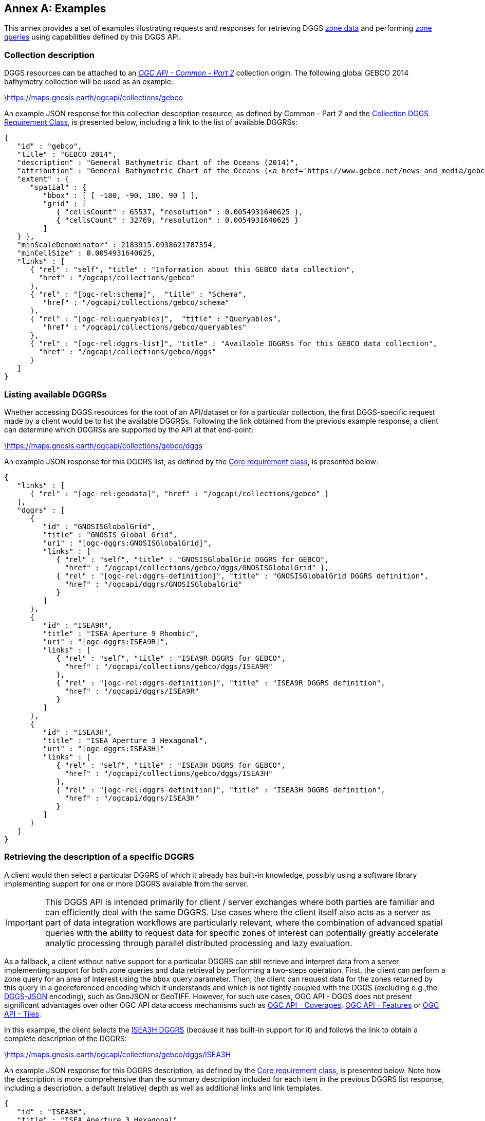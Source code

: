[appendix,obligation="informative"]
:appendix-caption: Annex
[[annex_examples]]
== Examples
This annex provides a set of examples illustrating requests and responses for retrieving DGGS <<rc_data-retrieval,zone data>> and performing <<rc_zone-query,zone queries>> using capabilities defined by this DGGS API.

=== Collection description
DGGS resources can be attached to an https://docs.ogc.org/DRAFTS/20-024.html[_OGC API - Common - Part 2_] collection origin.
The following global GEBCO 2014 bathymetry collection will be used as an example:

https://maps.gnosis.earth/ogcapi/collections/gebco?f=json[\https://maps.gnosis.earth/ogcapi/collections/gebco]

An example JSON response for this collection description resource, as defined by Common - Part 2 and the <<rc_collection-dggs, Collection DGGS Requirement Class>>, is presented below, including a link to the list of available DGGRSs:

[%unnumbered%]
[source,json]
----
{
   "id" : "gebco",
   "title" : "GEBCO 2014",
   "description" : "General Bathymetric Chart of the Oceans (2014)",
   "attribution" : "General Bathymetric Chart of the Oceans (<a href='https://www.gebco.net/news_and_media/gebco_2014_grid.html'>GEBCO_2014</a>)",
   "extent" : {
      "spatial" : {
         "bbox" : [ [ -180, -90, 180, 90 ] ],
         "grid" : [
            { "cellsCount" : 65537, "resolution" : 0.0054931640625 },
            { "cellsCount" : 32769, "resolution" : 0.0054931640625 }
         ]
   } },
   "minScaleDenominator" : 2183915.0938621787354,
   "minCellSize" : 0.0054931640625,
   "links" : [
      { "rel" : "self", "title" : "Information about this GEBCO data collection",
        "href" : "/ogcapi/collections/gebco"
      },
      { "rel" : "[ogc-rel:schema]",  "title" : "Schema",
         "href" : "/ogcapi/collections/gebco/schema"
      },
      { "rel" : "[ogc-rel:queryables]",  "title" : "Queryables",
         "href" : "/ogcapi/collections/gebco/queryables"
      },
      { "rel" : "[ogc-rel:dggrs-list]", "title" : "Available DGGRSs for this GEBCO data collection",
        "href" : "/ogcapi/collections/gebco/dggs"
      }
   ]
}
----

=== Listing available DGGRSs
Whether accessing DGGS resources for the root of an API/dataset or for a particular collection, the first DGGS-specific request made by a client would be to list the available DGGRSs.
Following the link obtained from the previous example response, a client can determine which DGGRSs are supported by the API at that end-point:

https://maps.gnosis.earth/ogcapi/collections/gebco/dggs?f=json[\https://maps.gnosis.earth/ogcapi/collections/gebco/dggs]

An example JSON response for this DGGRS list, as defined by the <<rc_core,Core requirement class>>, is presented below:

[%unnumbered%]
[source,json]
----
{
   "links" : [
      { "rel" : "[ogc-rel:geodata]", "href" : "/ogcapi/collections/gebco" }
   ],
   "dggrs" : [
      {
         "id" : "GNOSISGlobalGrid",
         "title" : "GNOSIS Global Grid",
         "uri" : "[ogc-dggrs:GNOSISGlobalGrid]",
         "links" : [
            { "rel" : "self", "title" : "GNOSISGlobalGrid DGGRS for GEBCO",
              "href" : "/ogcapi/collections/gebco/dggs/GNOSISGlobalGrid" },
            { "rel" : "[ogc-rel:dggrs-definition]", "title" : "GNOSISGlobalGrid DGGRS definition",
              "href" : "/ogcapi/dggrs/GNOSISGlobalGrid"
            }
         ]
      },
      {
         "id" : "ISEA9R",
         "title" : "ISEA Aperture 9 Rhombic",
         "uri" : "[ogc-dggrs:ISEA9R]",
         "links" : [
            { "rel" : "self", "title" : "ISEA9R DGGRS for GEBCO",
              "href" : "/ogcapi/collections/gebco/dggs/ISEA9R"
            },
            { "rel" : "[ogc-rel:dggrs-definition]", "title" : "ISEA9R DGGRS definition",
              "href" : "/ogcapi/dggrs/ISEA9R"
            }
         ]
      },
      {
         "id" : "ISEA3H",
         "title" : "ISEA Aperture 3 Hexagonal",
         "uri" : "[ogc-dggrs:ISEA3H]"
         "links" : [
            { "rel" : "self", "title" : "ISEA3H DGGRS for GEBCO",
              "href" : "/ogcapi/collections/gebco/dggs/ISEA3H"
            },
            { "rel" : "[ogc-rel:dggrs-definition]", "title" : "ISEA3H DGGRS definition",
              "href" : "/ogcapi/dggrs/ISEA3H"
            }
         ]
      }
   ]
}
----

=== Retrieving the description of a specific DGGRS
A client would then select a particular DGGRS of which it already has built-in knowledge, possibly using a software library implementing support for one or more DGGRS available from the server.

IMPORTANT: This DGGS API is intended primarily for client / server exchanges where both parties are familiar and can efficiently deal with the same DGGRS.
Use cases where the client itself also acts as a server as part of data integration workflows are particularly relevant, where the combination of
advanced spatial queries with the ability to request data for specific zones of interest can potentially greatly accelerate analytic processing
through parallel distributed processing and lazy evaluation.

As a fallback, a client without native support for a particular DGGRS can still retrieve and interpret data from a server implementing support for both
zone queries and data retrieval by performing a two-steps operation. First, the client can perform a zone query for an area of interest using the `bbox` query parameter.
Then, the client can request data for the zones returned by this query in a georeferenced encoding which it understands and which is not tightly coupled with the DGGS (excluding e.g.,the <<rc_data-json,DGGS-JSON>> encoding), such as GeoJSON or GeoTIFF.
However, for such use cases, OGC API - DGGS does not present significant advantages over other OGC API data access mechanisms such as
https://docs.ogc.org/DRAFTS/19-087.html[OGC API - Coverages], https://docs.ogc.org/is/17-069r4/17-069r4.html[OGC API - Features] or https://docs.ogc.org/is/20-057/20-057.html[OGC API - Tiles].

In this example, the client selects the <<isea3h-dggrs,ISEA3H DGGRS>> (because it has built-in support for it) and follows the link to obtain a complete description of the DGGRS:

https://maps.gnosis.earth/ogcapi/collections/gebco/dggs/ISEA3H?f=json[\https://maps.gnosis.earth/ogcapi/collections/gebco/dggs/ISEA3H]

An example JSON response for this DGGRS description, as defined by the <<rc_core,Core requirement class>>, is presented below.
Note how the description is more comprehensive than the summary description included for each item in the previous DGGRS list response, including a description,
a default (relative) depth as well as additional links and link templates.

[%unnumbered%]
[source,json]
----
{
   "id" : "ISEA3H",
   "title" : "ISEA Aperture 3 Hexagonal",
   "description" : "A Discrete Global Grid Reference System based on the Icosahedral Snyder Equal Area projection, with aperture 3 hexagonal zones, using an indexing scheme based on ISEA9R.",
   "uri" : "[ogc-dggrs:ISEA3H]",
   "defaultDepth": 10,
   "maxRefinementLevel": 18,
   "links" : [
      { "rel" : "self", "title" : "ISEA3H DGGRS for GEBCO",
        "href" : "/ogcapi/collections/gebco/dggs/ISEA3H"
      },
      { "rel" : "[ogc-rel:dggrs-definition]", "title" : "ISEA3H DGGRS definition",
        "href" : "/ogcapi/dggrs/ISEA3H"
      },
      { "rel" : "[ogc-rel:dggrs-zone-query]", "title" : "ISEA3H DGGRS Zone Query",
        "href" : "/ogcapi/collections/gebco/dggs/ISEA3H/zones"
      },
      { "rel" : "[ogc-rel:geodata]", "href" : "/ogcapi/collections/gebco" }
   ],
   "linkTemplates" : [
      {
         "rel" : "[ogc-rel:dggrs-zone-info]",
         "title" : "DGGRS zone information for a particular ISEA3H zone",
         "href" : "/ogcapi/collections/gebco/dggs/ISEA3H/zones/{zoneId}"
      },
      {
         "rel" : "[ogc-rel:dggrs-zone-data]",
         "title" : "Data retrieval for a particular ISEA3H zone",
         "href" : "/ogcapi/collections/gebco/dggs/ISEA3H/zones/{zoneId}/data"
      }
   ]
}
----

See the informative <<annex-dggrs-def,annex B>> for examples of DGGRS definition responses which the client could obtain by following the `[ogc-rel:dggrs-definition]` links.
The annex includes provisionary definitions for the <<isea3h-dggrs,ISEA3H>>, <<isea9r-dggrs,ISEA9R>> and <<ggg-dggrs,GNOSIS Global Grid>> used in these examples
which will likely be used to initially populate an authoritative registry, Additional DGGRS entries would be submitted, reviewed and registered based on the needs of the community.

=== Retrieving information for a specific DGGRS zone

Later examples will demonstrate how to list available zones by performing zone queries, but for now these examples will skip directly to <<zone-info,retrieving information about a particular zone>>.
This capability, also defined in the Core requirement class, exists primarily for completeness of the API resource tree, for allowing to explore datasets using a browser interface,
as well as for educational, demonstration and debugging purposes.
An actual DGGS API client for visualization or performing analytics would normally not access this resource at all, since URL templates allow to directly access the data for a particular zone.
While the Core requirement class makes a number of recommendations about statistical information and topological relationships that should be included in the zone information resource,
clients may not rely on any of this information being present. Clients can instead rely on their own local software libraries to establish topological relationships, can use zone queries
to pose questions that can be answered by a list of zone IDs, or can retrieve zone data packets containing values from multiple sub-zones to perform their own analytics.
A future extension could also introduce mandatory requirements making some of the recommended content such as summary statistics or additional useful information mandatory, which clients could then rely on
for conforming implementations.

This example assumes a client does for some reason request information in a JSON representation about a particular ISEA3H DGGRS zone, say `E6-317-A`, based on its built-in support for that DGGRS
(perhaps this client is an Executable Test Suite, since implementing this resource is still required to conform to the Core conformance class,
including at minimum an `id` and links to the DGGRS and data retrieval, if applicable).
The GET request URL and response for this zone information resource associated with the GEBCO collection would then look like the following:

https://maps.gnosis.earth/ogcapi/collections/gebco/dggs/ISEA3H/zones/E6-317-A?f=json[\https://maps.gnosis.earth/ogcapi/collections/gebco/dggs/ISEA3H/zones/E6-317-A]

[%unnumbered%]
[source,json]
----
{
   "id" : "E6-317-A",
   "links" : [
      { "rel" : "[ogc-rel:geodata]", "href" : "/ogcapi/collections/gebco" },
      { "rel" : "[ogc-rel:dggrs]", "title" : "ISEA3H DGGRS for GEBCO",
        "href" : "/ogcapi/collections/gebco/dggs/ISEA3H"
      },
      { "rel" : "[ogc-rel:dggrs-definition]", "title" : "ISEA3H DGGRS definition",
        "href" : "/ogcapi/dggrs/ISEA3H"
      },
      { "rel" : "[ogc-rel:dggrs-zone-data]", "title" : "ISEA3H Zone E6-317-A data for GEBCO",
        "href" : "/ogcapi/collections/gebco/dggs/ISEA3H/zones/E6-317-A/data"
      },

      { "rel" : "[ogc-rel:dggrs-zone-parent]", "title": "Parent zone D6-65-E",
        "href" : "/ogcapi/collections/gebco/dggs/ISEA3H/zones/D6-65-E" },
      { "rel" : "[ogc-rel:dggrs-zone-parent]", "title": "Parent zone D6-4A-F",
        "href" : "/ogcapi/collections/gebco/dggs/ISEA3H/zones/D6-4A-F" },
      { "rel" : "[ogc-rel:dggrs-zone-parent]", "title": "Parent zone D6-66-D (centroid child)",
        "href" : "/ogcapi/collections/gebco/dggs/ISEA3H/zones/D6-66-D" },

      { "rel" : "[ogc-rel:dggrs-zone-child]", "title": "Child zone E6-317-D (centroid child)",
        "href" : "/ogcapi/collections/gebco/dggs/ISEA3H/zones/E6-317-D" },
      { "rel" : "[ogc-rel:dggrs-zone-child]", "title": "Child zone E6-317-E (vertex child)",
        "href" : "/ogcapi/collections/gebco/dggs/ISEA3H/zones/E6-317-E" },
      { "rel" : "[ogc-rel:dggrs-zone-child]", "title": "Child zone E6-317-F (vertex child)",
        "href" : "/ogcapi/collections/gebco/dggs/ISEA3H/zones/E6-317-F" },
      { "rel" : "[ogc-rel:dggrs-zone-child]", "title": "Child zone E6-316-E (vertex child)",
        "href" : "/ogcapi/collections/gebco/dggs/ISEA3H/zones/E6-316-E" },
      { "rel" : "[ogc-rel:dggrs-zone-child]", "title": "Child zone E6-2C5-F (vertex child)",
        "href" : "/ogcapi/collections/gebco/dggs/ISEA3H/zones/E6-2C5-F" },
      { "rel" : "[ogc-rel:dggrs-zone-child]", "title": "Child zone E6-2C5-E (vertex child)",
        "href" : "/ogcapi/collections/gebco/dggs/ISEA3H/zones/E6-2C5-E" },
      { "rel" : "[ogc-rel:dggrs-zone-child]", "title": "Child zone E6-2C6-F (vertex child)",
        "href" : "/ogcapi/collections/gebco/dggs/ISEA3H/zones/E6-2C6-F" },

      { "rel" : "[ogc-rel:dggrs-zone-neighbor]", "title": "Neighboring zone E6-2C5-A (left)",
        "href" : "/ogcapi/collections/gebco/dggs/ISEA3H/zones/E6-2C5-A" },
      { "rel" : "[ogc-rel:dggrs-zone-neighbor]", "title": "Neighboring zone E6-369-A (right)",
        "href" : "/ogcapi/collections/gebco/dggs/ISEA3H/zones/E6-369-A" },
      { "rel" : "[ogc-rel:dggrs-zone-neighbor]", "title": "Neighboring zone E6-2C6-A (top-left)",
        "href" : "/ogcapi/collections/gebco/dggs/ISEA3H/zones/E6-2C6-A" },
      { "rel" : "[ogc-rel:dggrs-zone-neighbor]", "title": "Neighboring zone E6-318-A (top-right)",
        "href" : "/ogcapi/collections/gebco/dggs/ISEA3H/zones/E6-318-A" },
      { "rel" : "[ogc-rel:dggrs-zone-neighbor]", "title": "Neighboring zone E6-316-A (bottom-left)",
        "href" : "/ogcapi/collections/gebco/dggs/ISEA3H/zones/E6-316-A" },
      { "rel" : "[ogc-rel:dggrs-zone-neighbor]", "title": "Neighboring zone E6-368-A (bottom-right)",
        "href" : "/ogcapi/collections/gebco/dggs/ISEA3H/zones/E6-368-A" }
   ],
   "shapeType" : "hexagon",
   "areaMetersSquare" : 7765218521.3124237060547,
   "level": 8,
   "crs": "[OGC:CRS84]",
   "centroid": [ 34.8301691522937, 45.493496839407 ],
   "bbox": [ 34.1122890215028, 45.0307065899164, 35.5548602543606, 45.9545736562164 ],
   "statistics" : {
      "Elevation" : {
         "minimum": -56.415161132812,
         "maximum": 499.67742919922,
         "average": 34.243211554643,
         "stdDev": 58.802922870029
      }
   },
   "geometry" : {
      "type" : "Polygon",
      "coordinates" : [
         [ [35.0325792437483, 45.9545736562164], [35.0675730384768, 45.9355692576877],
         [35.1025417108968, 45.9165538942826], [35.1374852871664, 45.8975275789752],
         [35.1724037934654, 45.8784903247104], [35.2072972559966, 45.859442144404],
         [35.2421657009844, 45.8403830509428], [35.2770091546753, 45.8213130571846],
         [35.3118276433383, 45.8022321759581], [35.3466211932639, 45.7831404200626],
         [35.3813898307646, 45.7640378022689], [35.4161335821748, 45.7449243353179],
         [35.4508524738509, 45.725800031922], [35.4855465321706, 45.7066649047642],
         [35.5202157835335, 45.6875189664983], [35.5548602543606, 45.6683622297491],
         [35.5409621444686, 45.6377043376462], [35.527097993237, 45.6070377035762],
         [35.5132676379054, 45.576362404245], [35.4994709165275, 45.5456785157748],
         [35.4857076679667, 45.5149861137079], [35.4719777318922, 45.4842852730117],
         [35.4582809487756, 45.4535760680823], [35.4446171598862, 45.4228585727495],
         [35.4309862072879, 45.3921328602809], [35.4173879338344, 45.3613990033857],
         [35.4038221831664, 45.3306570742198], [35.390288799707, 45.2999071443891],
         [35.376787628658, 45.2691492849539], [35.3633185159963, 45.2383835664335],
         [35.3498813084697, 45.2076100588098], [35.3020092883842, 45.1959626800988],
         [35.2541667920171, 45.1842941045825], [35.2063537245807, 45.1726044068217],
         [35.1585699921521, 45.1608936605836], [35.1108155016624, 45.1491619388553],
         [35.0630901608873, 45.1374093138529], [35.0153938784362, 45.1256358570339],
         [34.9677265637424, 45.1138416391074], [34.9200881270535, 45.1020267300452],
         [34.8724784794212, 45.0901911990919], [34.8248975326921, 45.0783351147756],
         [34.7773451994982, 45.0664585449175], [34.7298213932474, 45.0545615566424],
         [34.6823260281141, 45.0426442163884], [34.6348590190306, 45.0307065899164],
         [34.6001893100315, 45.0496582358553], [34.565495668238, 45.0685988693406],
         [34.5307780684752, 45.0875284779916], [34.4960364855943, 45.1064470494011],
         [34.4612708944723, 45.1253545711343], [34.4264812700118, 45.1442510307293],
         [34.3916675871419, 45.163136415697], [34.3568298208172, 45.1820107135215],
         [34.3219679460187, 45.2008739116594], [34.2870819377534, 45.2197259975403],
         [34.2521717710543, 45.2385669585668], [34.2172374209808, 45.2573967821143],
         [34.1822788626187, 45.2762154555309], [34.1472960710798, 45.2950229661379],
         [34.1122890215028, 45.3138193012292], [34.1249230545728, 45.34474018811],
         [34.1375863824436, 45.3756544566371], [34.1502791448219, 45.4065620478253],
         [34.1630014821059, 45.4374629022505], [34.1757535353903, 45.4683569600458],
         [34.1885354464684, 45.4992441608991], [34.2013473578361, 45.5301244440496],
         [34.2141894126955, 45.5609977482844], [34.2270617549581, 45.5918640119347],
         [34.2399645292484, 45.6227231728739], [34.2528978809076, 45.6535751685123],
         [34.2658619559968, 45.6844199357953], [34.2788569013007, 45.7152574111995],
         [34.2918828643314, 45.7460875307289], [34.3049399933312, 45.7769102299116],
         [34.3532293127776, 45.7889076311011], [34.4015496229923, 45.8008834941054],
         [34.4499010211884, 45.8128377421031], [34.4982836054328, 45.8247702974718],
         [34.5466974746559, 45.8366810817765], [34.5951427286622, 45.8485700157587],
         [34.64361946814, 45.8604370193242], [34.6921277946726, 45.8722820115316],
         [34.7406678107482, 45.8841049105797], [34.7892396197712, 45.8959056337956],
         [34.8378433260726, 45.9076840976223], [34.8864790349218, 45.919440217605],
         [34.9351468525365, 45.9311739083794], [34.9838468860951, 45.9428850836581],
         [35.0325792437483, 45.9545736562164] ]
      ]
   }
}
----

An HTML representation of that zone information resource, allowing a user to browse through parent, children and neighboring zones,
could look like the following:

[#img_zone_info_html='{figure-caption} {counter:figure-num}']
.Sample HTML response of an ISEA3H DGGRS zone information resource for GEBCO data
image::images/zone-info-html.png[width=700,align="center"]

=== Simple zone queries
Having selected a particular DGGRS, one use case for the API is for a client to perform spatial queries by <<rc_zone-query,requesting a list of zones>>.
The simplest case is to simply request a list of all available zones for a discrete global grid of a given refinement level (`zone-level`), which in the case of a particular collection implies zones
for which the collection has data.

==== Querying a particular refinement level

If no `zone-level` parameter is provided, the server is free to pick a default zone level for such queries, which would result in a reasonable number of zones returned,
based on the area and resolution of the data collection. In this example, the client will explicitly request a list of zones at refinement level 1.

By default, if `compact-zones=false` is not specified by the client, zone queries are compacted, meaning that
if all sub-zones of a parent zone would be included in the response, they get replaced by that parent zone so that fewer zones need to be enumerated.
This can result in zones of a lower refinement level being returned than the requested `zone-level`, and therefore a mix of zones of different levels.
A full globe response would thereore always result in the list of all zones of refinement level 0.
In these examples, the client will explicitly set `compact-zones=false`.

Following the `[ogc-rel:dggrs-zone-query]` link, specifying these parameters, and negotiating a <<rc_table-zone_json,JSON zone list>> response using an `Accept: application/json` header, the client requests from the end-point:

https://maps.gnosis.earth/ogcapi/collections/gebco/dggs/ISEA3H/zones?f=json&zone-level=1&compact-zones=false[\https://maps.gnosis.earth/ogcapi/collections/gebco/dggs/ISEA3H/zones?zone-level=1&compact-zones=false]

An example JSON response for this Zone Query JSON, as defined by the <<rc_zone-query,Zone Query requirement class>>, is presented below:

[%unnumbered%]
[source,json]
----
{
   "zones" : [
      "A0-0-D", "A0-0-E", "A0-0-F", "A0-0-G", "A1-0-D", "A1-0-E",
      "A1-0-F", "A2-0-D", "A2-0-E", "A2-0-F", "A3-0-D", "A3-0-E",
      "A3-0-F", "A4-0-D", "A4-0-E", "A4-0-F", "A5-0-D", "A5-0-E",
      "A5-0-F", "A6-0-D", "A6-0-E", "A6-0-F", "A7-0-D", "A7-0-E",
      "A7-0-F", "A8-0-D", "A8-0-E", "A8-0-F", "A9-0-D", "A9-0-E",
      "A9-0-F", "A9-0-H"
   ],
   "links" : [
      { "rel" : "[ogc-rel:dggrs]", "title" : "ISEA3H DGGS for GEBCO",
        "href" : "/ogcapi/collections/gebco/dggs/ISEA3H"
      },
      { "rel" : "[ogc-rel:dggrs-definition]", "title" : "ISEA3H DGGRS definition",
         "href" : "/ogcapi/dggrs/ISEA3H"
      },
      { "rel" : "[ogc-rel:geodata]", "href" : "/ogcapi/collections/gebco" }
   ],
   "linkTemplates" : [
      { "rel" : "[ogc-rel:dggrs-zone-data]", "title" : "ISEA3H data for GEBCO",
        "href" : "/ogcapi/collections/gebco/dggs/ISEA3H/zones/{zoneId}/data",
      }
   ]
}
----

The server returned all 32 zones of ISEA3H level 1 (which corresponds to a truncated icosahedron -- the traditional soccer ball pattern), because the collection has global coverage.

Servers may support additional representations of zone lists beyond JSON, such as a more compact <<rc_zone-binary64bit,binary 64-bit integers>> encoding, a <<rc_zone-geojson,GeoJSON representation>> including zone geometry
or an <<rc_zone-html,HTML representation>> for exploring datasets in a browser through the DGGS API.
Note that regardless of encoding, zone query responses can also be compressed for additional banwidth efficiency if the client and server negotiate a content encoding e.g., using `Content-Encoding: gzip`.

CAUTION: The transfer of zone geometry in zone queries is not an efficient use of the DGGS API for practical analytics purposes, since clients should already have built-in knowledge of the selected DGGRS
in their local software libraries and can efficiently infer the geometry of a zone from its zone ID alone as needed. In many use cases, the geometry may not be needed at all.

The ability to retrieve zone lists in a geospatial data format such as GeoJSON or <<rc_zone-geotiff,GeoTIFF>> which can readily be visualized in GIS tools is useful for **educational**, **demonstration** and **debugging** purposes.
For example, this functionality can be used to generate grids, such as those seen in <<annex-dggrs-def,annex B>> (a `crs` parameter to request an ISEA planar projection was used in that case to override the default GeoJSON CRS84),
as well as the zone visualizations seen in the examples in this section.

A visualization of the response from negotiating `application/geo+json` for the above request is seen below.

[#img_zones_globe='{figure-caption} {counter:figure-num}']
.GeoJSON response for zone query for ISEA3H DGGRS at level 1 visualized in QGIS
image::images/zones-globe-isea3h-level1.png[width=700,align="center"]

==== Querying for a spatio-temporal subset

To request a list of zones for an area of interest, the `bbox` or `subset` query parameter can be used.
For temporal datasets, the `datetime` can be used as well as `subset=time(...)` to constrain the query to a time of interest.
For restricting the same zone query to a bounding box area from (40°N, 30°E) to (60°N,50°E), the client could make either of the following requests:

https://maps.gnosis.earth/ogcapi/collections/gebco/dggs/ISEA3H/zones?f=json&bbox=30,40,50,60&zone-level=1&compact-zones=false["\https://maps.gnosis.earth/ogcapi/collections/gebco/dggs/ISEA3H/zones?bbox=30,40,50,60&zone-level=1&compact-zones=false"]

https://maps.gnosis.earth/ogcapi/collections/gebco/dggs/ISEA3H/zones?f=json&subset=Lat(40:60),Lon(30:50)&zone-level=1&compact-zones=false["\https://maps.gnosis.earth/ogcapi/collections/gebco/dggs/ISEA3H/zones?subset=Lat(40:60),Lon(30:50)&zone-level=1&compact-zones=false"]

and obtain the following response (negotiating a JSON zone list again):

[%unnumbered%]
[source,json]
----
{
   "zones" : [ "A0-0-G", "A6-0-E" ],
   "links" : [
      { "rel" : "[ogc-rel:dggrs]", "title" : "ISEA3H DGGS for GEBCO",
        "href" : "/ogcapi/collections/gebco/dggs/ISEA3H"
      },
      { "rel" : "[ogc-rel:dggrs-definition]", "title" : "ISEA3H DGGRS definition",
         "href" : "/ogcapi/dggrs/ISEA3H"
      },
      { "rel" : "[ogc-rel:geodata]", "href" : "/ogcapi/collections/gebco" }
   ],
   "linkTemplates" : [
      { "rel" : "[ogc-rel:dggrs-zone-data]", "title" : "ISEA3H data for GEBCO",
        "href" : "/ogcapi/collections/gebco/dggs/ISEA3H/zones/{zoneId}/data",
      }
   ]
}
----

This time, the server returned only two zones of ISEA3H level 1.

A visualization of the response from negotiating `application/geo+json` for the above request, together with the bounding box used, is seen below.

[#img_zones_globe='{figure-caption} {counter:figure-num}']
.GeoJSON response for zone query for ISEA3H DGGRS at level 1 for a (40°N, 30°E) to (60°N,50°E) bounding box visualized in QGIS
image::images/zones-globe-isea3h-level1-bbox.png[width=300,align="center"]

As seen below, an HTML representation could include rendered previews of the data for the zone area, summary information, as well as links to retrieve the data and access the zone information resource for each zone.
Note that the significant variance in area (-11.31% and +6.66% from the reference mean zone (whose area is calculated by dividing the Earth surface area by the total number of zones) is due to the the fact that `A0-0-G` is a pentagon (in the ISEA projection -- on the Earth surface it looks more like a decagon) which occupies 5/6th the
area of hexagons such as `A6-0-E` (which on the Earth surface is one of the hexagons appearing as a nonagon), as well as the fact that at level 1, the number of pentagons (12) is significant compared to the total number of zones (32).

[#img_zones_html='{figure-caption} {counter:figure-num}']
.Sample HTML response for a zone query for ISEA3H DGGRS at level 1 for a (40°N, 30°E) to (60°N,50°E) bounding box
image::images/zones-bbox-html.png[width=700,align="center"]

Of course with a higher zone level, many more zones can be returned:

https://maps.gnosis.earth/ogcapi/collections/gebco/dggs/ISEA3H/zones?f=json&bbox=30,40,50,60&zone-level=8&compact-zones=false["\https://maps.gnosis.earth/ogcapi/collections/gebco/dggs/ISEA3H/zones?bbox=30,40,50,60&zone-level=8&compact-zones=false"]

[#img_zones_bbox_isea3h='{figure-caption} {counter:figure-num}']
.Sample HTML response for a zone query for ISEA3H DGGRS at level 8 for a (40°N, 30°E) to (60°N,50°E) bounding box
image::images/zones-bbox-isea3h.png[width=500,align="center"]

==== Zones representing data availability

The primary purpose of the <<rc_zone-query,Zone Query requirement class>> is to ask questions of the type _"Where is it?"_.
The answer is a region of space-time represented by a list of zones. This region might correspond to where data is available for a particular collection, may be the result of a processing workflow, or the
result of evaluating a CQL2 query expression as demonstrated in later examples. This result could otherwise have been communicated as a multi-polygon vector mask or as a rasterized 1-bit image or opacity channel.

The following example illustrates the case of a collection (elevation data from https://viewfinderpanoramas.org/[Viewfinder Panoramas]) which does not have data for everywhere on the globe (only over land), using a higher zone level of 6 for the query.

https://maps.gnosis.earth/ogcapi/collections/SRTM_ViewFinderPanorama/dggs/ISEA3H/zones?f=json&zone-level=6&compact-zones=false[\https://maps.gnosis.earth/ogcapi/collections/SRTM_ViewFinderPanorama/dggs/ISEA3H/zones?zone-level=6&compact-zones=false]

[#img_zones_srtm_l6='{figure-caption} {counter:figure-num}']
.GeoJSON response for zone query for ISEA3H DGGRS at level 6 for a https://viewfinderpanoramas.org/[Viewfinder Panoramas] land elevation collection, visualized in QGIS
image::images/zones-srtm-isea3h-level6.png[width=700,align="center"]

Using a bounding box to restrict the query to an area of interest, a higher zone level of 10 could be used:

https://maps.gnosis.earth/ogcapi/collections/SRTM_ViewFinderPanorama/dggs/ISEA3H/zones?f=json&zone-level=10&bbox=30,40,50,50&compact-zones=false["\https://maps.gnosis.earth/ogcapi/collections/SRTM_ViewFinderPanorama/dggs/ISEA3H/zones?zone-level=10&bbox=30,40,50,50&compact-zones=false"]

[#img_zones_srtm_l10_bbox='{figure-caption} {counter:figure-num}']
.GeoJSON response for zone query for ISEA3H DGGRS at level 10, using a (40°N, 30°E) to (40°N,50°E) bounding box, for a https://viewfinderpanoramas.org/[Viewfinder Panoramas] land elevation collection, visualized in QGIS
image::images/zones-srtm-isea3h-level10-bbox.png[width=500,align="center"]

The DGGS API works independently of the nature of the data, whether dealing with gridded coverage or vector features, allowing to easily perform complex analytics involving heterogeneous data sources.
The previous examples all used gridded coverage data sources. The following example illustrates the same capabilities using the Natural Earth states and provinces collection:

https://maps.gnosis.earth/ogcapi/collections/NaturalEarth:cultural:ne_10m_admin_1_states_provinces/dggs/ISEA3H/zones?f=json&zone-level=6&compact-zones=false[\https://maps.gnosis.earth/ogcapi/collections/NaturalEarth:cultural:ne_10m_admin_1_states_provinces/dggs/ISEA3H/zones?zone-level=6&compact-zones=false]

[#img_zones_nestates='{figure-caption} {counter:figure-num}']
.GeoJSON response for zone query for ISEA3H DGGRS at level 6, for a https://naturalearthdata.com/[Natural Earth] states and provinces collection, visualized in QGIS
image::images/zones-states-isea3h.png[width=700,align="center"]

The similarity between the response for this collection of states and provinces features compared to the same request earlier for a gridded elevation coverages showcases the potential for DGGS zone queries to facilitate data integration.

==== Querying sub-zones of a parent zone

The Zone Query requirement class defines the `parent-zone` query parameter as one more way how to restrict the query spatially (and temporally in the case of a temporal DGGRS), which is particularly useful for hierarchical exploration.
For example, to restrict the query to sub-zones of `A6-0-E` rather than using a bounding box, the client could perform the following request (at level 8):

https://maps.gnosis.earth/ogcapi/collections/SRTM_ViewFinderPanorama/dggs/ISEA3H/zones?f=json&zone-level=8&parent-zone=A6-0-E&compact-zones=false[\https://maps.gnosis.earth/ogcapi/collections/SRTM_ViewFinderPanorama/dggs/ISEA3H/zones?zone-level=8&parent-zone=A6-0-E&compact-zones=false]

[#img_zones_srtm_l8_parent_zone='{figure-caption} {counter:figure-num}']
.GeoJSON response for zone query for ISEA3H DGGRS at level 8, for parent zone https://maps.gnosis.earth/ogcapi/collections/SRTM_ViewFinderPanorama/dggs/ISEA3H/zones/A6-0-E[A6-0-E], for a https://viewfinderpanoramas.org/[Viewfinder Panoramas] land elevation collection, visualized in QGIS
image::images/zones-srtm-isea3h-level8-parent-zone.png[width=500,align="center"]

The client could then pick one of the returned zones, say `E6-317-A`, for deeper exploration at level 16:

https://maps.gnosis.earth/ogcapi/collections/SRTM_ViewFinderPanorama/dggs/ISEA3H/zones?f=json&zone-level=16&parent-zone=E6-317-A&compact-zones=false[\https://maps.gnosis.earth/ogcapi/collections/SRTM_ViewFinderPanorama/dggs/ISEA3H/zones?zone-level=16&parent-zone=E6-317-A&compact-zones=false]

[#img_zones_srtm_l16_parent_zone='{figure-caption} {counter:figure-num}']
.GeoJSON response for zone query for ISEA3H DGGRS at level 16, for parent zone https://maps.gnosis.earth/ogcapi/collections/SRTM_ViewFinderPanorama/dggs/ISEA3H/zones/E6-317-A[E6-317-A], for a https://viewfinderpanoramas.org/[Viewfinder Panoramas] land elevation collection, visualized in QGIS
image::images/zones-srtm-isea3h-level16-parent-zone.png[width=500,align="center"]

Going back to A6-0-E (a level 1 zone), this could also be used to retrieve the immediate children by requesting the next level (2), to step down the hierarchy a single refinement level at a time:

https://maps.gnosis.earth/ogcapi/collections/SRTM_ViewFinderPanorama/dggs/ISEA3H/zones?f=json&zone-level=2&parent-zone=A6-0-E&compact-zones=false[\https://maps.gnosis.earth/ogcapi/collections/SRTM_ViewFinderPanorama/dggs/ISEA3H/zones?zone-level=2&parent-zone=A6-0-E&compact-zones=false]

The 7 children zones (1 centroid child and 6 vertex children) are returned, since they all contain data.

[#img_zones_srtm_l10_parent_zone='{figure-caption} {counter:figure-num}']
.GeoJSON response for zone query for ISEA3H DGGRS at level 2, for parent zone https://maps.gnosis.earth/ogcapi/collections/SRTM_ViewFinderPanorama/dggs/ISEA3H/zones/A6-0-E[A6-0-E] (outline shown), for a https://viewfinderpanoramas.org/[Viewfinder Panoramas] land elevation collection, visualized in QGIS
image::images/zones-srtm-isea3h-next-level.png[width=400,align="center"]


==== ISEA9R (rhombus) Zone Queries

Although all examples so far used the ISEA3H DGGRS, this DGGS API is completely agnostic of the DGGRS.
Future planned parts for OGC Abstract Topic 21 will standardize new categories of DGGS, including volumetric (Part 2), temporal (Part 3) and axis-aligned (Part 4).
The DGGS API functionality, as demonstrated in this examples section, is ready to handle all any DGGRS, including DGGRS based on these new DGGS types.

The following examples demonstrates equivalent zone queries using the <<isea9r-dggrs,ISEA9R DGGS>>, a dual DGGS of ISEA3H even refinement levels, which can be considered axis-aligned in a CRS derived from rotating and shearing the ISEA planar projection.
In the ISEA planar projection, the ISEA9R zones are shaped as rhombuses.

https://maps.gnosis.earth/ogcapi/collections/SRTM_ViewFinderPanorama/dggs/ISEA9R/zones?f=json&zone-level=3&compact-zones=false[\https://maps.gnosis.earth/ogcapi/collections/SRTM_ViewFinderPanorama/dggs/ISEA9R/zones?zone-level=3&compact-zones=false]

[#img_zones_isea9r_l3='{figure-caption} {counter:figure-num}']
.GeoJSON response for zone query for ISEA9R DGGRS at level 3 for a https://viewfinderpanoramas.org/[Viewfinder Panoramas] land elevation collection visualized in QGIS
image::images/zones-srtm-isea9r-level3.png[width=700,align="center"]

https://maps.gnosis.earth/ogcapi/collections/gebco/dggs/ISEA9R/zones?f=json&bbox=30,40,50,60&zone-level=4&compact-zones=false["\https://maps.gnosis.earth/ogcapi/collections/gebco/dggs/ISEA9R/zones?bbox=30,40,50,60&zone-level=4&compact-zones=false"]

[#img_zones_isea9r_l4_bbox='{figure-caption} {counter:figure-num}']
.GeoJSON response for zone query for ISEA9R DGGRS at level 4 for a (40°N, 30°E) to (60°N,50°E) bounding box visualized in QGIS
image::images/ISEA9R-bboxL4.png[width=500,align="center"]

https://maps.gnosis.earth/ogcapi/collections/SRTM_ViewFinderPanorama/dggs/ISEA9R/zones?f=json&zone-level=4&parent-zone=B6-2&compact-zones=false[\https://maps.gnosis.earth/ogcapi/collections/SRTM_ViewFinderPanorama/dggs/ISEA9R/zones?zone-level=4&parent-zone=B6-2&compact-zones=false]

[#img_zones_isea9r_l4_parent_zone_bbox='{figure-caption} {counter:figure-num}']
.GeoJSON response for zone query for ISEA9R DGGRS at level 4 for parent zone https://maps.gnosis.earth/ogcapi/collections/SRTM_ViewFinderPanorama/dggs/ISEA9R/zones/B6-2[B6-2], for a https://viewfinderpanoramas.org/[Viewfinder Panoramas], visualized in QGIS
image::images/zones-srtm-isea9r-level4-parent-zone.png[width=500,align="center"]

https://maps.gnosis.earth/ogcapi/collections/SRTM_ViewFinderPanorama/dggs/ISEA9R/zones?f=json&zone-level=8&parent-zone=E6-317&compact-zones=false[\https://maps.gnosis.earth/ogcapi/collections/SRTM_ViewFinderPanorama/dggs/ISEA9R/zones?zone-level=8&parent-zone=E6-317&compact-zones=false]

[#img_zones_isea9r_l8_parent_zone_bbox='{figure-caption} {counter:figure-num}']
.GeoJSON response for zone query for ISEA9R DGGRS at level 8 for parent zone https://maps.gnosis.earth/ogcapi/collections/SRTM_ViewFinderPanorama/dggs/ISEA9R/zones/E6-317[E6-317], for a https://viewfinderpanoramas.org/[Viewfinder Panoramas], visualized in QGIS
image::images/zones-srtm-isea9r-level8-parent-zone.png[width=500,align="center"]

Although ISEA9R is axis-aligned, like ISEA3H, it is equal area, with an error budget below 1%.

==== GNOSIS Global Grid (WGS84 rectangles) Zone Queries

The next zone query examples use the <<ggg-dggrs,GNOSIS Global Grid DGGRS>>. The GNOSIS Global Grid is also axis-aligned, with the axes being the geographic latitude and longitude.
On a plate carée projection, the zones are shaped as rectangles, which conveniently correspond to typical EPSG:4326 / CRS84 bounding boxes.

https://maps.gnosis.earth/ogcapi/collections/SRTM_ViewFinderPanorama/dggs/GNOSISGlobalGrid/zones?f=json&zone-level=5&compact-zones=false[\https://maps.gnosis.earth/ogcapi/collections/SRTM_ViewFinderPanorama/dggs/ISEA3H/zones?zone-level=5&compact-zones=false]

[#img_zones_ggg_l5='{figure-caption} {counter:figure-num}']
.GeoJSON response for zone query for GNOSIS Global Grid DGGRS at level 5 for a https://viewfinderpanoramas.org/[Viewfinder Panoramas] land elevation collection visualized in QGIS
image::images/zones-srtm-ggg-level5.png[width=700,align="center"]

https://maps.gnosis.earth/ogcapi/collections/gebco/dggs/GNOSISGlobalGrid/zones?f=json&bbox=30,40,50,60&zone-level=7&compact-zones=false["\https://maps.gnosis.earth/ogcapi/collections/gebco/dggs/GNOSISGlobalGrid/zones?bbox=30,40,50,60&zone-level=7&compact-zones=false"]

[#img_zones_ggg_l7_bbox='{figure-caption} {counter:figure-num}']
.GeoJSON response for zone query for GNOSIS Global Grid DGGRS at level 7 for a (40°N, 30°E) to (60°N,50°E) bounding box visualized in QGIS
image::images/ggg-bboxL7.png[width=500,align="center"]

https://maps.gnosis.earth/ogcapi/collections/SRTM_ViewFinderPanorama/dggs/GNOSISGlobalGrid/zones?f=json&zone-level=8&parent-zone=2-2-9&compact-zones=false[\https://maps.gnosis.earth/ogcapi/collections/SRTM_ViewFinderPanorama/dggs/GNOSISGlobalGrid/zones?zone-level=8&parent-zone=2-2-9&compact-zones=false]

[#img_zones_ggg_l8_parent_zone_bbox='{figure-caption} {counter:figure-num}']
.GeoJSON response for zone query for GNOSIS Global Grid DGGRS at level 8 for parent zone https://maps.gnosis.earth/ogcapi/collections/SRTM_ViewFinderPanorama/dggs/GNOSISGlobalGrid/zones/2-2-9[2-2-9], for a https://viewfinderpanoramas.org/[Viewfinder Panoramas], visualized in QGIS
image::images/zones-srtm-ggg-level8-parent-zone.png[width=500,align="center"]

https://maps.gnosis.earth/ogcapi/collections/SRTM_ViewFinderPanorama/dggs/GNOSISGlobalGrid/zones?f=json&zone-level=13&parent-zone=6-1F-98&compact-zones=false[\https://maps.gnosis.earth/ogcapi/collections/SRTM_ViewFinderPanorama/dggs/GNOSISGlobalGrid/zones?zone-level=13&parent-zone=6-1F-98&compact-zones=false]

[#img_zones_ggg_l13_parent_zone_bbox='{figure-caption} {counter:figure-num}']
.GeoJSON response for zone query for GNOSIS Global Grid DGGRS at level 13 for parent zone https://maps.gnosis.earth/ogcapi/collections/SRTM_ViewFinderPanorama/dggs/GNOSISGlobalGrid/zones/6-1F-98[6-1F-98], for a https://viewfinderpanoramas.org/[Viewfinder Panoramas], visualized in QGIS
image::images/zones-srtm-ggg-level13-parent-zone.png[width=500,align="center"]

=== Compact zone queries
The following examples are reprises of some of the earlier ones leaving compact zones enabled, showcasing the fewer zones being returned to communicate an identical spatial area.

==== ISEA3H compact zone queries
Compacting ISEA3H zones is complicated by the fact that sub-zones are not fully congruent.
The approach demonstrated here skips a refinement level, taking advantage of the fact that 7 of the grand-children of a zone are congruent. Overlaps are seen, as 6 holes
are left at the vertices of the grand-parent, each occupying 1/3rd the size of a congruent grand-child. Note how 7 + 6 x 1/3 = 9 (3 x 3), which corresponds to the two subsequent refinements at the refinement ratio of 3.
If the neighboring grand-parent of the same refinement level cannot be used, then the non-congruent vertex children must be included, resulting in these overlaps.

https://maps.gnosis.earth/ogcapi/collections/gebco/dggs/ISEA3H/zones?f=json&bbox=30,40,50,60&zone-level=8["\https://maps.gnosis.earth/ogcapi/collections/gebco/dggs/ISEA3H/zones?bbox=30,40,50,60&zone-level=8"]

[#img_compact_bbox_isea3h='{figure-caption} {counter:figure-num}']
.GeoJSON compact zones response querying ISEA3H DGGRS at level 8 for a (40°N, 30°E) to (60°N,50°E) bounding box
image::images/isea3h-compact-bbox.png[width=700,align="center"]

https://maps.gnosis.earth/ogcapi/collections/SRTM_ViewFinderPanorama/dggs/ISEA3H/zones?f=json&zone-level=6[\https://maps.gnosis.earth/ogcapi/collections/SRTM_ViewFinderPanorama/dggs/ISEA3H/zones?zone-level=6]

[#img_compact_isea3h_l6='{figure-caption} {counter:figure-num}']
.GeoJSON compact zones response for querying ISEA3H DGGRS at level 6 for a https://viewfinderpanoramas.org/[Viewfinder Panoramas] land elevation collection, visualized in QGIS
image::images/isea3h-compact-srtm.png[width=700,align="center"]

https://maps.gnosis.earth/ogcapi/collections/SRTM_ViewFinderPanorama/dggs/ISEA3H/zones?f=json&zone-level=10&bbox=30,40,50,50["\https://maps.gnosis.earth/ogcapi/collections/SRTM_ViewFinderPanorama/dggs/ISEA3H/zones?zone-level=10&bbox=30,40,50,50"]

[#img_compact_isea3h_l10_bbox='{figure-caption} {counter:figure-num}']
.GeoJSON compact zones response for querying ISEA3H DGGRS at level 10, using a (40°N, 30°E) to (40°N,50°E) bounding box, for a https://viewfinderpanoramas.org/[Viewfinder Panoramas] land elevation collection, visualized in QGIS
image::images/compact-srtm-isea3h-level10-bbox.png[width=600,align="center"]

https://maps.gnosis.earth/ogcapi/collections/SRTM_ViewFinderPanorama/dggs/ISEA3H/zones?f=json&zone-level=16&parent-zone=E6-317-A[\https://maps.gnosis.earth/ogcapi/collections/SRTM_ViewFinderPanorama/dggs/ISEA3H/zones?zone-level=16&parent-zone=E6-317-A]

[#img_compact_srtm_l16_parent_zone='{figure-caption} {counter:figure-num}']
.GeoJSON compact zones response for querying ISEA3H DGGRS at level 16, for parent zone https://maps.gnosis.earth/ogcapi/collections/SRTM_ViewFinderPanorama/dggs/ISEA3H/zones/E6-317-A[E6-317-A], for a https://viewfinderpanoramas.org/[Viewfinder Panoramas] land elevation collection, visualized in QGIS
image::images/compact-srtm-isea3h-level16-parent-zone.png[width=600,align="center"]

==== ISEA9R compact zone queries
Compacting ISEA9R zones can be achieved quite simply given that all sub-zones are fully congruent.

https://maps.gnosis.earth/ogcapi/collections/SRTM_ViewFinderPanorama/dggs/ISEA9R/zones?f=json&zone-level=3[\https://maps.gnosis.earth/ogcapi/collections/SRTM_ViewFinderPanorama/dggs/ISEA9R/zones?zone-level=3]

[#img_compact_isea9r_l3='{figure-caption} {counter:figure-num}']
.GeoJSON compact zones response for querying ISEA9R DGGRS at level 3 for a https://viewfinderpanoramas.org/[Viewfinder Panoramas] land elevation collection visualized in QGIS
image::images/compact-srtm-isea9r-level3.png[width=700,align="center"]

https://maps.gnosis.earth/ogcapi/collections/gebco/dggs/ISEA9R/zones?f=json&bbox=30,40,50,60&zone-level=4["\https://maps.gnosis.earth/ogcapi/collections/gebco/dggs/ISEA9R/zones?bbox=30,40,50,60&zone-level=4"]

[#img_compact_isea9r_l4_bbox='{figure-caption} {counter:figure-num}']
.GeoJSON compact zones response for querying ISEA9R DGGRS at level 4 for a (40°N, 30°E) to (60°N,50°E) bounding box visualized in QGIS
image::images/compact-isea9r-bboxL4.png[width=500,align="center"]

https://maps.gnosis.earth/ogcapi/collections/SRTM_ViewFinderPanorama/dggs/ISEA9R/zones?f=json&zone-level=4&parent-zone=B6-2[\https://maps.gnosis.earth/ogcapi/collections/SRTM_ViewFinderPanorama/dggs/ISEA9R/zones?zone-level=4&parent-zone=B6-2]

[#img_compact_isea9r_l4_parent_zone_bbox='{figure-caption} {counter:figure-num}']
.GeoJSON compact zones response for querying ISEA9R DGGRS at level 4 for parent zone https://maps.gnosis.earth/ogcapi/collections/SRTM_ViewFinderPanorama/dggs/ISEA9R/zones/B6-2[B6-2], for a https://viewfinderpanoramas.org/[Viewfinder Panoramas], visualized in QGIS
image::images/compact-srtm-isea9r-level4-parent-zone.png[width=500,align="center"]

https://maps.gnosis.earth/ogcapi/collections/SRTM_ViewFinderPanorama/dggs/ISEA9R/zones?f=json&zone-level=8&parent-zone=E6-317[\https://maps.gnosis.earth/ogcapi/collections/SRTM_ViewFinderPanorama/dggs/ISEA9R/zones?zone-level=8&parent-zone=E6-317]

[#img_compact_isea9r_l8_parent_zone_bbox='{figure-caption} {counter:figure-num}']
.GeoJSON compact zones response for querying ISEA9R DGGRS at level 8 for parent zone https://maps.gnosis.earth/ogcapi/collections/SRTM_ViewFinderPanorama/dggs/ISEA9R/zones/E6-317[E6-317], for a https://viewfinderpanoramas.org/[Viewfinder Panoramas], visualized in QGIS
image::images/compact-srtm-isea9r-level8-parent-zone.png[width=600,align="center"]

==== GNOSIS Global Grid compact zone queries
Compacting GNOSIS Global Grid zones is also simple to achieve since sub-zones are also fully congruent.

To illustrate how the width of the zones attempts to remain equal to the height, the following examples are visualized using the world Mercator projection.
As with the previous examples for ISEA3H and ISEA9R, the zones of a given refinement level are filled with the same color.
Note that the zones closer to the poles are wider in longitude than zones closer to the equator, and can be seen in a 2-to-1 configuration at jumps in the variable widths coalescence factor such as at the 45° parallel,
but these zones still occupy a similar area within the error budget.
However, in these illustrations, the polar zones appear much larger than zones of the same level closer to the equator because the Mercator projection enlarges features away from the equator.

<<<
https://maps.gnosis.earth/ogcapi/collections/SRTM_ViewFinderPanorama/dggs/GNOSISGlobalGrid/zones?f=json&zone-level=5[\https://maps.gnosis.earth/ogcapi/collections/SRTM_ViewFinderPanorama/dggs/ISEA3H/zones?zone-level=5]

[#img_zones_ggg_l5='{figure-caption} {counter:figure-num}']
.GeoJSON compact zones response for querying GNOSIS Global Grid DGGRS at level 5 for a https://viewfinderpanoramas.org/[Viewfinder Panoramas] land elevation collection visualized in QGIS
image::images/compact-srtm-ggg-level5.png[width=700,align="center"]

<<<

https://maps.gnosis.earth/ogcapi/collections/gebco/dggs/GNOSISGlobalGrid/zones?f=json&bbox=30,40,50,60&zone-level=7["\https://maps.gnosis.earth/ogcapi/collections/gebco/dggs/GNOSISGlobalGrid/zones?bbox=30,40,50,60&zone-level=7"]

[#img_zones_ggg_l7_bbox='{figure-caption} {counter:figure-num}']
.GeoJSON compact zones response for querying GNOSIS Global Grid DGGRS at level 7 for a (40°N, 30°E) to (60°N,50°E) bounding box visualized in QGIS
image::images/compact-ggg-bboxL7.png[width=300,align="center"]

<<<

https://maps.gnosis.earth/ogcapi/collections/SRTM_ViewFinderPanorama/dggs/GNOSISGlobalGrid/zones?f=json&zone-level=8&parent-zone=2-2-9[\https://maps.gnosis.earth/ogcapi/collections/SRTM_ViewFinderPanorama/dggs/GNOSISGlobalGrid/zones?zone-level=8&parent-zone=2-2-9]

[#img_zones_ggg_l8_parent_zone_bbox='{figure-caption} {counter:figure-num}']
.GeoJSON compact zones response for querying GNOSIS Global Grid DGGRS at level 8 for parent zone https://maps.gnosis.earth/ogcapi/collections/SRTM_ViewFinderPanorama/dggs/GNOSISGlobalGrid/zones/2-2-9[2-2-9], for a https://viewfinderpanoramas.org/[Viewfinder Panoramas], visualized in QGIS
image::images/compact-srtm-ggg-level8-parent-zone.png[width=500,align="center"]

<<<

https://maps.gnosis.earth/ogcapi/collections/SRTM_ViewFinderPanorama/dggs/GNOSISGlobalGrid/zones?f=json&zone-level=13&parent-zone=6-1F-98[\https://maps.gnosis.earth/ogcapi/collections/SRTM_ViewFinderPanorama/dggs/GNOSISGlobalGrid/zones?zone-level=13&parent-zone=6-1F-98]

[#img_zones_ggg_l13_parent_zone_bbox='{figure-caption} {counter:figure-num}']
.GeoJSON compact zones response for querying GNOSIS Global Grid DGGRS at level 13 for parent zone https://maps.gnosis.earth/ogcapi/collections/SRTM_ViewFinderPanorama/dggs/GNOSISGlobalGrid/zones/6-1F-98[6-1F-98], for a https://viewfinderpanoramas.org/[Viewfinder Panoramas], visualized in QGIS
image::images/compact-srtm-ggg-level13-parent-zone.png[width=700,align="center"]

=== Filtering zone queries using CQL2 expressions
The Zone Query capabilities is most useful for use cases where the retrieved zone list is the result of some operation,
whether a processing workflow or the evaluation of a query expressed by the client.
The <<rc_cql2-query,CQL2 filter>> capability allows to express such queries using the https://docs.ogc.org/DRAFTS/21-065r1.html[OGC Common Query Language (CQL2)].
Note that the processing workflow could also itself include CQL2 expressions using https://docs.ogc.org/DRAFTS/21-009.html#section_fields_modifiers[input/output field modifiers].

The CQL2 requirement class in this standard specifically calls for the https://docs.ogc.org/DRAFTS/21-065r1.html#cql2-text[CQL2-Text encoding], which is an intuitive representation with many similarities to SQL.
CQL2 defines minimum capabilities (https://docs.ogc.org/DRAFTS/21-065r1.html#cql2-core[Basic CQL2]) as well as additional optional capabilities, such as
https://docs.ogc.org/DRAFTS/21-065r1.html#arithmetic[arithmetic operations] and https://docs.ogc.org/DRAFTS/21-065r1.html#spatial-functions[spatial relation functions].
The API implementation's conformance resource (`/conformance` as defined in https://docs.ogc.org/is/19-072/19-072.html[OGC API - Common - Part 1: Core] "Landing Page" requirement class) would allow the client
to know which capabilities are supported.

Basic CQL2 includes support for logical operators as well as to compare the value of queryables against literals using relational operators.
The following examples will use the GEBCO collection from earlier ones to illustrate these capabilities.
The previous simple zone queries using this collection were not particuarly interesting since it covers the entire globe,
but the use of CQL2 will enable the use of its data values.
First, the client would retrieve the queryables by following the `[ogc-rel:queryables]` link from the collection description:

https://maps.gnosis.earth/ogcapi/collections/gebco/queryables?f=json[https://maps.gnosis.earth/ogcapi/collections/gebco/queryables]

The `application/schema+json` response would look like so:

[%unnumbered%]
[source,json]
----
{
   "$schema" : "https://json-schema.org/draft/2020-12/schema",
   "$id" : "https://maps.gnosis.earth/ogcapi/collections/gebco/queryables",
   "title" : "General Bathymetric Chart of the Oceans",
   "type" : "object",
   "properties" : {
      "Elevation" :
      {
         "type" : "number",
         "x-ogc-property-seq" : 1,
         "x-ogc-definition": "https://qudt.org/vocab/quantitykind/Altitude",
         "x-ogc-unit": "m"
      },
      "rec.geom" : {
         "x-ogc-role" : "primary-geometry",
         "format" : "geometry-point"
      }
   }
}
----

This informs the client that an `Elevation` queryable is available for use in CQL2 expressions.
Although this collection is a gridded coverage, a `rec.geom` queryable is still included in the schema which represents the geometry of each individual grid cell.
Since the value associated with these cells represent a point in this collection, the format indicates `geometry-point`. Later examples will make use of this `rec.geom` property.

The client could then submit the following zone query to return only zones where elevation is below sea level (`Elevation < 0`), at refinement level 6:

https://maps.gnosis.earth/ogcapi/collections/gebco/dggs/isea3h/zones?filter=Elevation<0&zone-level=6&f=json["\https://maps.gnosis.earth/ogcapi/collections/gebco/dggs/isea3h/zones?filter=Elevation < 0&zone-level=6"]

The following image is a visualization of the list of zones returned.

[#img_cql2_gebco_Elevation='{figure-caption} {counter:figure-num}']
.GeoJSON compact zones response for querying ISEA3H DGGRS for https://www.gebco.net/news_and_media/gebco_2014_grid.html[GEBCO 2014 bathymetry] with CQL2 expression `Elevation < 0` visualized in QGIS
image::images/cql2-gebco-elevation.png[width=700,align="center"]

The client could request instead for deeper elevations e.g., `Elevation < -4000`:

https://maps.gnosis.earth/ogcapi/collections/gebco/dggs/isea3h/zones?filter=Elevation%20<%20-4000&zone-level=6&f=json["\https://maps.gnosis.earth/ogcapi/collections/gebco/dggs/isea3h/zones?filter=Elevation < -4000&zone-level=6"]

[#img_cql2_gebco_Elevation_4000='{figure-caption} {counter:figure-num}']
.GeoJSON compact zones response for querying ISEA3H DGGRS for https://www.gebco.net/news_and_media/gebco_2014_grid.html[GEBCO 2014 bathymetry] with CQL2 expression `Elevation < -4000` visualized in QGIS
image::images/cql2-gebco-elevation4000.png[width=700,align="center"]

or for high elevations e.g., `Elevation > 3000`:

https://maps.gnosis.earth/ogcapi/collections/gebco/dggs/isea3h/zones?filter=Elevation>3000&zone-level=6&f=json["\https://maps.gnosis.earth/ogcapi/collections/gebco/dggs/isea3h/zones?filter=Elevation > 3000&zone-level=6"]

[#img_cql2_gebco_Elevation_high='{figure-caption} {counter:figure-num}']
.GeoJSON compact zones response for querying ISEA3H DGGRS for https://www.gebco.net/news_and_media/gebco_2014_grid.html[GEBCO 2014 bathymetry] with CQL2 expression `Elevation > 3000` visualized in QGIS
image::images/cql2-gebco-elevation-high.png[width=700,align="center"]

or for either deep or high elevations e.g., `Elevation < -4000 or Elevation > 3000`:

https://maps.gnosis.earth/ogcapi/collections/gebco/dggs/isea3h/zones?filter=Elevation<%20-%204000%20or%20Elevation>3000&zone-level=6&f=json["\https://maps.gnosis.earth/ogcapi/collections/gebco/dggs/isea3h/zones?filter=Elevation < -4000 or Elevation > 3000&zone-level=6"]

[#img_cql2_gebco_Elevation_high_or_deep='{figure-caption} {counter:figure-num}']
.GeoJSON compact zones response for querying ISEA3H DGGRS for https://www.gebco.net/news_and_media/gebco_2014_grid.html[GEBCO 2014 bathymetry] with CQL2 expression `Elevation < -4000 or Elevation > 3000` visualized in QGIS
image::images/cql2-gebco-elevation-high-or-deep.png[width=700,align="center"]

This last visualization higlights the fact that the Andes and Antarctica mountains are actually very close to very deep sea.

If the implementation support spatial relation functions, a query could test intersection with a geometry, which can be expressed using a WKT literal in CQL2-Text.
The following example returns zones intersecting the Bermuda Triangle, making use of the `rec.geom` queryable, which represents the geometry of the individual coverage grid cells, mentioned earlier, at refinement level 9.

https://maps.gnosis.earth/ogcapi/collections/gebco/dggs/isea3h/zones?zone-level=9&filter=S_INTERSECTS(rec.geom,POLYGON((-64.8%2032.3,-65.5%2018.3,-80.3%2025.2,-64.8%2032.3)))&f=json["\https://maps.gnosis.earth/ogcapi/collections/gebco/dggs/isea3h/zones?zone-level=9&filter=S_INTERSECTS(rec.geom,POLYGON((-64.8 32.3,-65.5 18.3,-80.3 25.2,-64.8 32.3)))"]

[#img_cql2_gebco_polygon='{figure-caption} {counter:figure-num}']
.GeoJSON compact zones response for querying ISEA3H DGGRS for https://www.gebco.net/news_and_media/gebco_2014_grid.html[GEBCO 2014 bathymetry] with a CQL2 expression using S_INTERSECTS() for a WKT triangular polygon visualized in QGIS
image::images/cql2-polygon-l9.png[width=600,align="center"]

This spatial filter could also be combined together with a relational operator as in the following query for `Elevation < -5500` within the Bermuda Triangle:

https://maps.gnosis.earth/ogcapi/collections/gebco/dggs/isea3h/zones?zone-level=11&filter=Elevation%20<%20-5500%20and%20S_INTERSECTS(rec.geom,POLYGON((-64.8%2032.3,-65.5%2018.3,-80.3%2025.2,-64.8%2032.3)))&f=json["\https://maps.gnosis.earth/ogcapi/collections/gebco/dggs/isea3h/zones?zone-level=11&filter=Elevation < -5500 and S_INTERSECTS(rec.geom,POLYGON((-64.8 32.3,-65.5 18.3,-80.3 25.2,-64.8 32.3)))"]

[#img_cql2_gebco_Elevation_polygon='{figure-caption} {counter:figure-num}']
.GeoJSON compact zones response for querying ISEA3H DGGRS for https://www.gebco.net/news_and_media/gebco_2014_grid.html[GEBCO 2014 bathymetry] with a CQL2 expression using both `Elevation < -5500` as well as S_INTERSECTS() for a WKT polygon visualized in QGIS
image::images/cql2-5500-depth-bermuda-l11.png[width=500,align="center"]

To illustrate the use of CQL2 arithmetic operators, the following example will use a collection of daily climate CMIP5 data from the https://cds.climate.copernicus.eu/cdsapp#!/dataset/projections-cmip5-daily-single-levels[Copernicus Climate Data Store].
The request will be for zones where the difference between two different fields of the coverage, the maximum (`tasmax`) and minimum (`tasmin`) daily near-surface air temperature, is greater than 10 degrees Kelvin.
In addition, this request will use the `datetime` parameter to subset the temporal dimension for June 1, 2023.

https://maps.gnosis.earth/ogcapi/collections/climate:cmip5:singlePressure/dggs/isea3h/zones?zone-level=7&filter=(tasmax-tasmin)%3E10&datetime=2023-06-01&f=json["\https://maps.gnosis.earth/ogcapi/collections/climate:cmip5:singlePressure/dggs/isea3h/zones?zone-level=7&filter=(tasmax-tasmin)>10&datetime=2023-06-01"]

[#img_cql2_tas_delta='{figure-caption} {counter:figure-num}']
.GeoJSON compact zones response for querying ISEA3H DGGRS for CMIP5 daily surface temperature from https://cds.climate.copernicus.eu/cdsapp#!/dataset/projections-cmip5-daily-single-levels[Copernicus Climate Data Store] comparing delta with CQL2 expression `(tasmax - tasmin) > 10` visualized in QGIS
image::images/cql2-tas-delta.png[width=700,align="center"]

CQL2 expressions can also be used for queries using attributes of vector features.
The following examples use a collection of building polygon features in Ottawa extracted from the OpenStreetMap dataset, filtering buildings using both a spatial subset and the `name` attribute of the features.

This first example illustrates querying for the National Art Centre at ISEA3H level 30:

https://maps.gnosis.earth/ogcapi/collections/osm:ottawa:buildings/dggs/ISEA3H/zones?subset=Lat(45.4198:45.4264),Lon(-75.704:-75.6935)&filter=name='National%20Arts%20Centre'&zone-level=30&f=json["\https://maps.gnosis.earth/ogcapi/collections/osm:ottawa:buildings/dggs/ISEA3H/zones?subset=Lat(45.4198:45.4264),Lon(-75.704:-75.6935)&filter=name='National Arts Centre'&zone-level=30"]

[#img_cql2_isea3h_nac='{figure-caption} {counter:figure-num}']
.GeoJSON compact zones response for querying ISEA3H DGGRS for Ottawa buildings (© https://openstreetmap.org/[OpenStreetMap] contributors) with CQL2 expression `name='National Arts Centre'` at level 30, visualized in QGIS
image::images/cql2-isea3h-building.png[width=500,align="center"]

This second example illustrates querying for the East Block at ISEA9R level 15 (corresponding to ISEA3H level 30):

https://maps.gnosis.earth/ogcapi/collections/osm:ottawa:buildings/dggs/ISEA9R/zones?subset=Lat(45.4198:45.4264),Lon(-75.704:-75.6935)&filter=name='East%20Block'&zone-level=15&f=json["\https://maps.gnosis.earth/ogcapi/collections/osm:ottawa:buildings/dggs/ISEA9R/zones?subset=Lat(45.4198:45.4264),Lon(-75.704:-75.6935)&filter=name='East Block'&zone-level=15"]

[#img_cql2_isea9r_east='{figure-caption} {counter:figure-num}']
.GeoJSON compact zones response for querying ISEA9R DGGRS for Ottawa buildings (© https://openstreetmap.org/[OpenStreetMap] contributors) with CQL2 expression `name='East Block'` at level 15, visualized in QGIS
image::images/cql2-isea9r-building.png[width=700,align="center"]

This third example illustrates querying for the Centre Block at GNOSIS Global Grid level 24 (corresponding approximately to same resolution):

https://maps.gnosis.earth/ogcapi/collections/osm:ottawa:buildings/dggs/GNOSISGlobalGrid/zones?subset=Lat(45.4198:45.4264),Lon(-75.704:-75.6935)&filter=name=%27Centre%20Block%27&zone-level=24&f=json["\https://maps.gnosis.earth/ogcapi/collections/osm:ottawa:buildings/dggs/GNOSISGlobalGrid/zones?subset=Lat(45.4198:45.4264),Lon(-75.704:-75.6935)&filter=name='Centre Block'&zone-level=24"]

[#img_cql2_ggg_centre='{figure-caption} {counter:figure-num}']
.GeoJSON compact zones response for querying GNOSIS Global Grid DGGRS for Ottawa buildings (© https://openstreetmap.org/[OpenStreetMap] contributors) with CQL2 expression `name='Centre Block'` at level 24, visualized in QGIS
image::images/cql2-ggg-building.png[width=700,align="center"]

A future extension could also enable cross-collection queries, possibly using a `joinCollections` parameter which would make queryables from different collections available.
